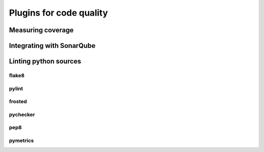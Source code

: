 Plugins for code quality
#########################


Measuring coverage
*******************


Integrating with SonarQube
***************************


Linting python sources
***********************

flake8
-------

pylint
-------

frosted
--------

pychecker
----------

pep8
-----

pymetrics
----------
